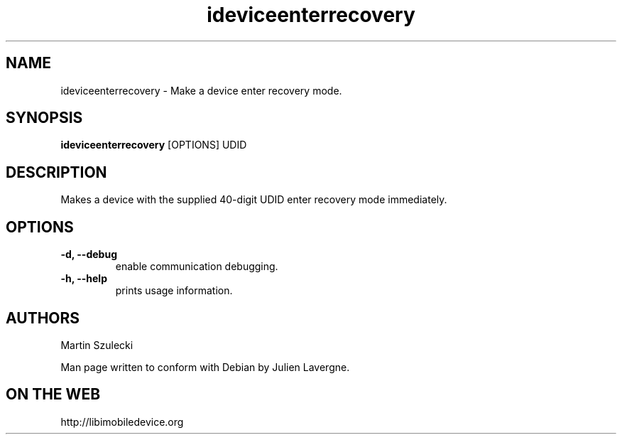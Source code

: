 .TH "ideviceenterrecovery" 1
.SH NAME
ideviceenterrecovery \- Make a device enter recovery mode.
.SH SYNOPSIS
.B ideviceenterrecovery
[OPTIONS] UDID

.SH DESCRIPTION

Makes a device with the supplied 40-digit UDID enter recovery mode immediately.

.SH OPTIONS
.TP
.B \-d, \-\-debug
enable communication debugging.
.TP 
.B \-h, \-\-help
prints usage information.

.SH AUTHORS
Martin Szulecki

Man page written to conform with Debian by Julien Lavergne.

.SH ON THE WEB
http://libimobiledevice.org

